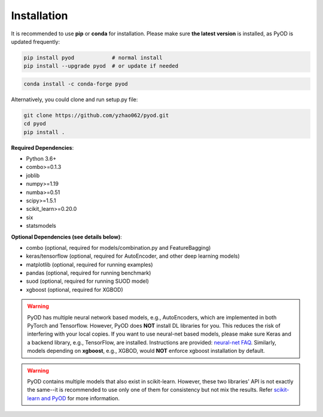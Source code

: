 Installation
============

It is recommended to use **pip** or **conda** for installation. Please make sure
**the latest version** is installed, as PyOD is updated frequently:

.. code-block:: bash

   pip install pyod            # normal install
   pip install --upgrade pyod  # or update if needed

.. code-block:: bash

   conda install -c conda-forge pyod

Alternatively, you could clone and run setup.py file:

.. code-block:: bash

   git clone https://github.com/yzhao062/pyod.git
   cd pyod
   pip install .


**Required Dependencies**\ :


* Python 3.6+
* combo>=0.1.3
* joblib
* numpy>=1.19
* numba>=0.51
* scipy>=1.5.1
* scikit_learn>=0.20.0
* six
* statsmodels


**Optional Dependencies (see details below)**:

* combo (optional, required for models/combination.py and FeatureBagging)
* keras/tensorflow (optional, required for AutoEncoder, and other deep learning models)
* matplotlib (optional, required for running examples)
* pandas (optional, required for running benchmark)
* suod (optional, required for running SUOD model)
* xgboost (optional, required for XGBOD)

.. warning::

    PyOD has multiple neural network based models, e.g., AutoEncoders, which are
    implemented in both PyTorch and Tensorflow. However, PyOD does **NOT** install DL libraries for you.
    This reduces the risk of interfering with your local copies.
    If you want to use neural-net based models, please make sure Keras and a backend library, e.g., TensorFlow, are installed.
    Instructions are provided: `neural-net FAQ <https://github.com/yzhao062/pyod/wiki/Setting-up-Keras-and-Tensorflow-for-Neural-net-Based-models>`_.
    Similarly, models depending on **xgboost**, e.g., XGBOD, would **NOT** enforce xgboost installation by default.


.. warning::

    PyOD contains multiple models that also exist in scikit-learn. However, these two
    libraries' API is not exactly the same--it is recommended to use only one of them
    for consistency but not mix the results. Refer `scikit-learn and PyOD <https://pyod.readthedocs.io/en/latest/issues.html>`_
    for more information.